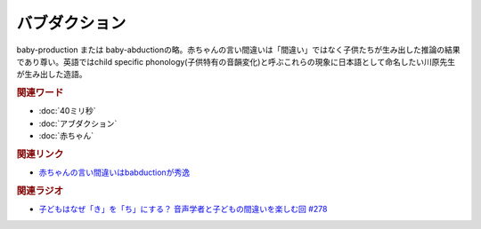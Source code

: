 バブダクション
==========================================
.. glossary::
    バブダクション : は
    babduction : A-Z

baby-production または baby-abductionの略。赤ちゃんの言い間違いは「間違い」ではなく子供たちが生み出した推論の結果であり尊い。英語ではchild specific phonology(子供特有の音韻変化)と呼ぶこれらの現象に日本語として命名したい川原先生が生み出した造語。

.. rubric:: 関連ワード
* :doc:`40ミリ秒` 
* :doc:`アブダクション` 
* :doc:`赤ちゃん` 

.. rubric:: 関連リンク
* `赤ちゃんの言い間違いはbabductionが秀逸 <https://twitter.com/PhoneticsKeio/status/1720943165799317847>`_ 

.. rubric:: 関連ラジオ
* `子どもはなぜ「き」を「ち」にする？ 音声学者と子どもの間違いを楽しむ回 #278`_

.. _子どもはなぜ「き」を「ち」にする？ 音声学者と子どもの間違いを楽しむ回 #278: https://www.youtube.com/watch?v=i3I8hbNMjwg

